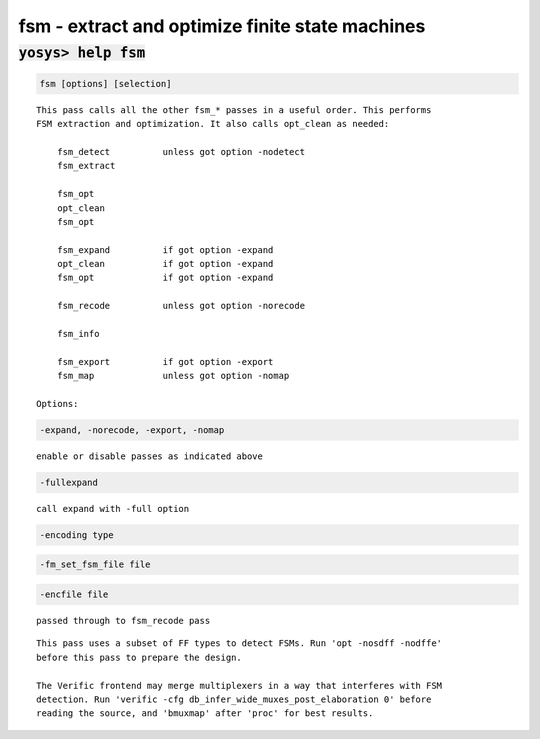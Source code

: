 ================================================
fsm - extract and optimize finite state machines
================================================

.. raw:: latex

    \begin{comment}

:code:`yosys> help fsm`
--------------------------------------------------------------------------------

.. container:: cmdref


    .. code:: yoscrypt

        fsm [options] [selection]

    ::

        This pass calls all the other fsm_* passes in a useful order. This performs
        FSM extraction and optimization. It also calls opt_clean as needed:

            fsm_detect          unless got option -nodetect
            fsm_extract

            fsm_opt
            opt_clean
            fsm_opt

            fsm_expand          if got option -expand
            opt_clean           if got option -expand
            fsm_opt             if got option -expand

            fsm_recode          unless got option -norecode

            fsm_info

            fsm_export          if got option -export
            fsm_map             unless got option -nomap

        Options:


    .. code:: yoscrypt

        -expand, -norecode, -export, -nomap

    ::

            enable or disable passes as indicated above


    .. code:: yoscrypt

        -fullexpand

    ::

            call expand with -full option


    .. code:: yoscrypt

        -encoding type

   

    .. code:: yoscrypt

        -fm_set_fsm_file file

   

    .. code:: yoscrypt

        -encfile file

    ::

            passed through to fsm_recode pass


    ::

        This pass uses a subset of FF types to detect FSMs. Run 'opt -nosdff -nodffe'
        before this pass to prepare the design.

        The Verific frontend may merge multiplexers in a way that interferes with FSM
        detection. Run 'verific -cfg db_infer_wide_muxes_post_elaboration 0' before
        reading the source, and 'bmuxmap' after 'proc' for best results.

.. raw:: latex

    \end{comment}

.. only:: latex

    ::

        
            fsm [options] [selection]
        
        This pass calls all the other fsm_* passes in a useful order. This performs
        FSM extraction and optimization. It also calls opt_clean as needed:
        
            fsm_detect          unless got option -nodetect
            fsm_extract
        
            fsm_opt
            opt_clean
            fsm_opt
        
            fsm_expand          if got option -expand
            opt_clean           if got option -expand
            fsm_opt             if got option -expand
        
            fsm_recode          unless got option -norecode
        
            fsm_info
        
            fsm_export          if got option -export
            fsm_map             unless got option -nomap
        
        Options:
        
            -expand, -norecode, -export, -nomap
                enable or disable passes as indicated above
        
            -fullexpand
                call expand with -full option
        
            -encoding type
            -fm_set_fsm_file file
            -encfile file
                passed through to fsm_recode pass
        
        This pass uses a subset of FF types to detect FSMs. Run 'opt -nosdff -nodffe'
        before this pass to prepare the design.
        
        The Verific frontend may merge multiplexers in a way that interferes with FSM
        detection. Run 'verific -cfg db_infer_wide_muxes_post_elaboration 0' before
        reading the source, and 'bmuxmap' after 'proc' for best results.
        
